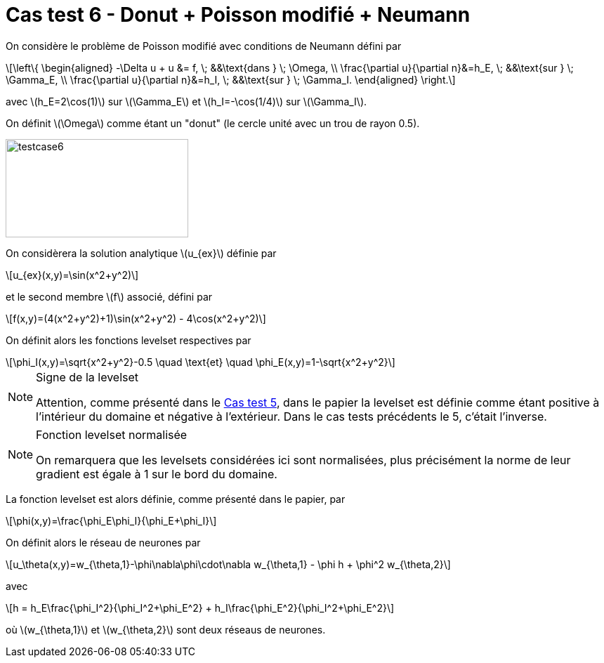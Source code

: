 :stem: latexmath
# Cas test 6 - Donut + Poisson modifié + Neumann
:training_dir: training/

On considère le problème de Poisson modifié avec conditions de Neumann défini par

[stem]
++++
\left\{
\begin{aligned}
-\Delta u + u &= f, \; &&\text{dans } \; \Omega, \\
\frac{\partial u}{\partial n}&=h_E, \; &&\text{sur } \; \Gamma_E, \\
\frac{\partial u}{\partial n}&=h_I, \; &&\text{sur } \; \Gamma_I.
\end{aligned}
\right.
++++

avec stem:[h_E=2\cos(1)] sur stem:[\Gamma_E] et stem:[h_I=-\cos(1/4)] sur stem:[\Gamma_I].

On définit stem:[\Omega] comme étant un "donut" (le cercle unité avec un trou de rayon 0.5).

image::bc/testcase6.png[width=260.0,height=140.0]

On considèrera la solution analytique stem:[u_{ex}] définie par
[stem]
++++
u_{ex}(x,y)=\sin(x^2+y^2)
++++
et le second membre stem:[f] associé, défini par
[stem]
++++
f(x,y)=(4(x^2+y^2)+1)\sin(x^2+y^2) - 4\cos(x^2+y^2)
++++

On définit alors les fonctions levelset respectives par
[stem]
++++
\phi_I(x,y)=\sqrt{x^2+y^2}-0.5 \quad \text{et} \quad \phi_E(x,y)=1-\sqrt{x^2+y^2}
++++

[NOTE]
.Signe de la levelset
====
Attention, comme présenté dans le xref:testcase5/testcase5.adoc[Cas test 5], dans le papier la levelset est définie comme étant positive à l'intérieur du domaine et négative à l'extérieur. Dans le cas tests précédents le 5, c'était l'inverse.
====

[NOTE]
.Fonction levelset normalisée
====
On remarquera que les levelsets considérées ici sont normalisées, plus précisément la norme de leur gradient est égale à 1 sur le bord du domaine. 
====

La fonction levelset est alors définie, comme présenté dans le papier, par
[stem]
++++
\phi(x,y)=\frac{\phi_E\phi_I}{\phi_E+\phi_I}
++++

On définit alors le réseau de neurones par
[stem]
++++
u_\theta(x,y)=w_{\theta,1}-\phi\nabla\phi\cdot\nabla w_{\theta,1} - \phi h + \phi^2 w_{\theta,2}
++++
avec 
[stem]
++++
h = h_E\frac{\phi_I^2}{\phi_I^2+\phi_E^2} + h_I\frac{\phi_E^2}{\phi_I^2+\phi_E^2}
++++
où stem:[w_{\theta,1}] et stem:[w_{\theta,2}] sont deux réseaus de neurones.